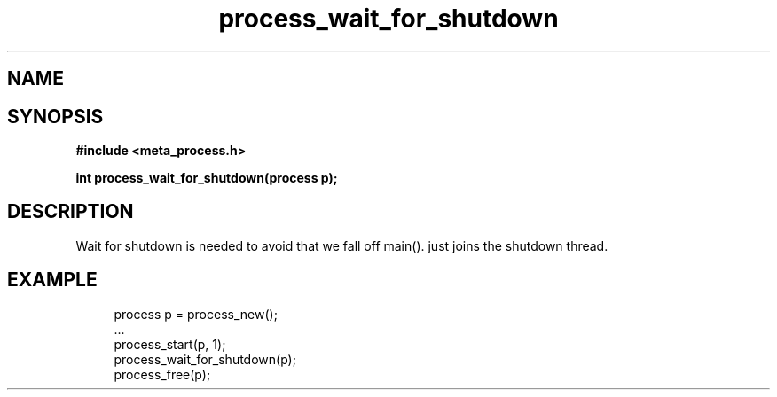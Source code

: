 .TH process_wait_for_shutdown 3 2016-01-30 "" "The Meta C Library"
.SH NAME
.Nm process_wait_for_shutdown()
.Nd process_wait_for_shutdown
.SH SYNOPSIS
.B #include <meta_process.h>
.sp
.BI "int process_wait_for_shutdown(process p);

.SH DESCRIPTION
Wait for shutdown is needed to avoid that we fall off main().
.Nm
just joins the shutdown thread.
.SH EXAMPLE
.in +4n
.nf
process p = process_new();
\&...
process_start(p, 1);
process_wait_for_shutdown(p);
process_free(p);
.nf
.in
